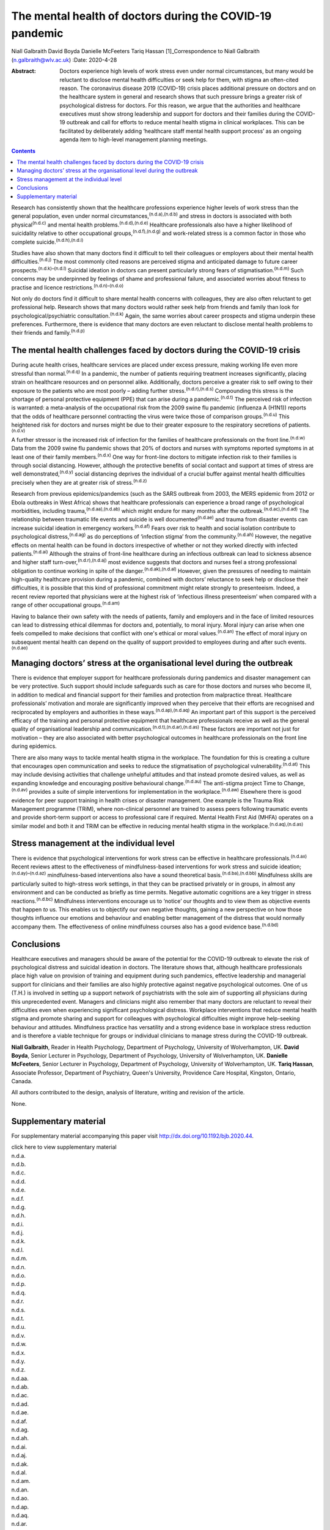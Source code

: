 =========================================================
The mental health of doctors during the COVID-19 pandemic
=========================================================

Niall Galbraith
David Boyda
Danielle McFeeters
Tariq Hassan [1]_Correspondence to Niall Galbraith
(n.galbraith@wlv.ac.uk)
:Date: 2020-4-28

:Abstract:
   Doctors experience high levels of work stress even under normal
   circumstances, but many would be reluctant to disclose mental health
   difficulties or seek help for them, with stigma an often-cited
   reason. The coronavirus disease 2019 (COVID-19) crisis places
   additional pressure on doctors and on the healthcare system in
   general and research shows that such pressure brings a greater risk
   of psychological distress for doctors. For this reason, we argue that
   the authorities and healthcare executives must show strong leadership
   and support for doctors and their families during the COVID-19
   outbreak and call for efforts to reduce mental health stigma in
   clinical workplaces. This can be facilitated by deliberately adding
   ‘healthcare staff mental health support process’ as an ongoing agenda
   item to high-level management planning meetings.


.. contents::
   :depth: 3
..

Research has consistently shown that the healthcare professions
experience higher levels of work stress than the general population,
even under normal circumstances,\ :sup:`(n.d.a),(n.d.b)` and stress in
doctors is associated with both physical\ :sup:`(n.d.c)` and mental
health problems.\ :sup:`(n.d.d),(n.d.e)` Healthcare professionals also
have a higher likelihood of suicidality relative to other occupational
groups,\ :sup:`(n.d.f),(n.d.g)` and work-related stress is a common
factor in those who complete suicide.\ :sup:`(n.d.h),(n.d.i)`

Studies have also shown that many doctors find it difficult to tell
their colleagues or employers about their mental health
difficulties.\ :sup:`(n.d.j)` The most commonly cited reasons are
perceived stigma and anticipated damage to future career
prospects.\ :sup:`(n.d.k)–(n.d.l)` Suicidal ideation in doctors can
present particularly strong fears of stigmatisation.\ :sup:`(n.d.m)`
Such concerns may be underpinned by feelings of shame and professional
failure, and associated worries about fitness to practise and licence
restrictions.\ :sup:`(n.d.n)–(n.d.o)`

Not only do doctors find it difficult to share mental health concerns
with colleagues, they are also often reluctant to get professional help.
Research shows that many doctors would rather seek help from friends and
family than look for psychological/psychiatric
consultation.\ :sup:`(n.d.k)` Again, the same worries about career
prospects and stigma underpin these preferences. Furthermore, there is
evidence that many doctors are even reluctant to disclose mental health
problems to their friends and family.\ :sup:`(n.d.p)`

.. _sec1:

The mental health challenges faced by doctors during the COVID-19 crisis
========================================================================

During acute health crises, healthcare services are placed under excess
pressure, making working life even more stressful than
normal.\ :sup:`(n.d.q)` In a pandemic, the number of patients requiring
treatment increases significantly, placing strain on healthcare
resources and on personnel alike. Additionally, doctors perceive a
greater risk to self owing to their exposure to the patients who are
most poorly – adding further stress.\ :sup:`(n.d.r),(n.d.s)` Compounding
this stress is the shortage of personal protective equipment (PPE) that
can arise during a pandemic.\ :sup:`(n.d.t)` The perceived risk of
infection is warranted: a meta-analysis of the occupational risk from
the 2009 swine flu pandemic (influenza A (H1N1)) reports that the odds
of healthcare personnel contracting the virus were twice those of
comparison groups.\ :sup:`(n.d.u)` This heightened risk for doctors and
nurses might be due to their greater exposure to the respiratory
secretions of patients.\ :sup:`(n.d.v)`

A further stressor is the increased risk of infection for the families
of healthcare professionals on the front line.\ :sup:`(n.d.w)` Data from
the 2009 swine flu pandemic shows that 20% of doctors and nurses with
symptoms reported symptoms in at least one of their family
members.\ :sup:`(n.d.x)` One way for front-line doctors to mitigate
infection risk to their families is through social distancing. However,
although the protective benefits of social contact and support at times
of stress are well demonstrated,\ :sup:`(n.d.y)` social distancing
deprives the individual of a crucial buffer against mental health
difficulties precisely when they are at greater risk of
stress.\ :sup:`(n.d.z)`

Research from previous epidemics/pandemics (such as the SARS outbreak
from 2003, the MERS epidemic from 2012 or Ebola outbreaks in West
Africa) shows that healthcare professionals can experience a broad range
of psychological morbidities, including
trauma,\ :sup:`(n.d.aa),(n.d.ab)` which might endure for many months
after the outbreak.\ :sup:`(n.d.ac),(n.d.ad)` The relationship between
traumatic life events and suicide is well documented\ :sup:`(n.d.ae)`
and trauma from disaster events can increase suicidal ideation in
emergency workers.\ :sup:`(n.d.af)` Fears over risk to health and social
isolation contribute to psychological distress,\ :sup:`(n.d.ag)` as do
perceptions of ‘infection stigma’ from the community.\ :sup:`(n.d.ah)`
However, the negative effects on mental health can be found in doctors
irrespective of whether or not they worked directly with infected
patients.\ :sup:`(n.d.ai)` Although the strains of front-line healthcare
during an infectious outbreak can lead to sickness absence and higher
staff turn-over,\ :sup:`(n.d.r),(n.d.aj)` most evidence suggests that
doctors and nurses feel a strong professional obligation to continue
working in spite of the danger.\ :sup:`(n.d.ak),(n.d.al)` However, given
the pressures of needing to maintain high-quality healthcare provision
during a pandemic, combined with doctors’ reluctance to seek help or
disclose their difficulties, it is possible that this kind of
professional commitment might relate strongly to presenteeism. Indeed, a
recent review reported that physicians were at the highest risk of
‘infectious illness presenteeism’ when compared with a range of other
occupational groups.\ :sup:`(n.d.am)`

Having to balance their own safety with the needs of patients, family
and employers and in the face of limited resources can lead to
distressing ethical dilemmas for doctors and, potentially, to moral
injury. Moral injury can arise when one feels compelled to make
decisions that conflict with one's ethical or moral
values.\ :sup:`(n.d.an)` The effect of moral injury on subsequent mental
health can depend on the quality of support provided to employees during
and after such events.\ :sup:`(n.d.ao)`

.. _sec2:

Managing doctors’ stress at the organisational level during the outbreak
========================================================================

There is evidence that employer support for healthcare professionals
during pandemics and disaster management can be very protective. Such
support should include safeguards such as care for those doctors and
nurses who become ill, in addition to medical and financial support for
their families and protection from malpractice threat. Healthcare
professionals’ motivation and morale are significantly improved when
they perceive that their efforts are recognised and reciprocated by
employers and authorities in these ways.\ :sup:`(n.d.ap),(n.d.aq)` An
important part of this support is the perceived efficacy of the training
and personal protective equipment that healthcare professionals receive
as well as the general quality of organisational leadership and
communication.\ :sup:`(n.d.t),(n.d.ar),(n.d.as)` These factors are
important not just for motivation – they are also associated with better
psychological outcomes in healthcare professionals on the front line
during epidemics.

There are also many ways to tackle mental health stigma in the
workplace. The foundation for this is creating a culture that encourages
open communication and seeks to reduce the stigmatisation of
psychological vulnerability.\ :sup:`(n.d.at)` This may include devising
activities that challenge unhelpful attitudes and that instead promote
desired values, as well as expanding knowledge and encouraging positive
behavioural change.\ :sup:`(n.d.au)` The anti-stigma project Time to
Change,\ :sup:`(n.d.av)` provides a suite of simple interventions for
implementation in the workplace.\ :sup:`(n.d.aw)` Elsewhere there is
good evidence for peer support training in health crises or disaster
management. One example is the Trauma Risk Management programme (TRiM),
where non-clinical personnel are trained to assess peers following
traumatic events and provide short-term support or access to
professional care if required. Mental Health First Aid (MHFA) operates
on a similar model and both it and TRiM can be effective in reducing
mental health stigma in the workplace.\ :sup:`(n.d.aq),(n.d.as)`

.. _sec3:

Stress management at the individual level
=========================================

There is evidence that psychological interventions for work stress can
be effective in healthcare professionals.\ :sup:`(n.d.ax)` Recent
reviews attest to the effectiveness of mindfulness-based interventions
for work stress and suicide ideation;\ :sup:`(n.d.ay)–(n.d.az)`
mindfulness-based interventions also have a sound theoretical
basis.\ :sup:`(n.d.ba),(n.d.bb)` Mindfulness skills are particularly
suited to high-stress work settings, in that they can be practised
privately or in groups, in almost any environment and can be conducted
as briefly as time permits. Negative automatic cognitions are a key
trigger in stress reactions.\ :sup:`(n.d.bc)` Mindfulness interventions
encourage us to ‘notice’ our thoughts and to view them as objective
events that happen *to* us. This enables us to objectify our own
negative thoughts, gaining a new perspective on how those thoughts
influence our emotions and behaviour and enabling better management of
the distress that would normally accompany them. The effectiveness of
online mindfulness courses also has a good evidence
base.\ :sup:`(n.d.bd)`

.. _sec4:

Conclusions
===========

Healthcare executives and managers should be aware of the potential for
the COVID-19 outbreak to elevate the risk of psychological distress and
suicidal ideation in doctors. The literature shows that, although
healthcare professionals place high value on provision of training and
equipment during such pandemics, effective leadership and managerial
support for clinicians and their families are also highly protective
against negative psychological outcomes. One of us (T.H.) is involved in
setting up a support network of psychiatrists with the sole aim of
supporting all physicians during this unprecedented event. Managers and
clinicians might also remember that many doctors are reluctant to reveal
their difficulties even when experiencing significant psychological
distress. Workplace interventions that reduce mental health stigma and
promote sharing and support for colleagues with psychological
difficulties might improve help-seeking behaviour and attitudes.
Mindfulness practice has versatility and a strong evidence base in
workplace stress reduction and is therefore a viable technique for
groups or individual clinicians to manage stress during the COVID-19
outbreak.

**Niall Galbraith**, Reader in Health Psychology, Department of
Psychology, University of Wolverhampton, UK. **David Boyda**, Senior
Lecturer in Psychology, Department of Psychology, University of
Wolverhampton, UK. **Danielle McFeeters**, Senior Lecturer in
Psychology, Department of Psychology, University of Wolverhampton, UK.
**Tariq Hassan**, Associate Professor, Department of Psychiatry, Queen's
University, Providence Care Hospital, Kingston, Ontario, Canada.

All authors contributed to the design, analysis of literature, writing
and revision of the article.

None.

.. _sec5:

Supplementary material
======================

For supplementary material accompanying this paper visit
http://dx.doi.org/10.1192/bjb.2020.44.

.. container:: caption

   .. rubric:: 

   click here to view supplementary material

.. container:: references csl-bib-body hanging-indent
   :name: refs

   .. container:: csl-entry
      :name: ref-ref1

      n.d.a.

   .. container:: csl-entry
      :name: ref-ref2

      n.d.b.

   .. container:: csl-entry
      :name: ref-ref3

      n.d.c.

   .. container:: csl-entry
      :name: ref-ref4

      n.d.d.

   .. container:: csl-entry
      :name: ref-ref5

      n.d.e.

   .. container:: csl-entry
      :name: ref-ref6

      n.d.f.

   .. container:: csl-entry
      :name: ref-ref7

      n.d.g.

   .. container:: csl-entry
      :name: ref-ref8

      n.d.h.

   .. container:: csl-entry
      :name: ref-ref9

      n.d.i.

   .. container:: csl-entry
      :name: ref-ref10

      n.d.j.

   .. container:: csl-entry
      :name: ref-ref11

      n.d.k.

   .. container:: csl-entry
      :name: ref-ref13

      n.d.l.

   .. container:: csl-entry
      :name: ref-ref14

      n.d.m.

   .. container:: csl-entry
      :name: ref-ref15

      n.d.n.

   .. container:: csl-entry
      :name: ref-ref17

      n.d.o.

   .. container:: csl-entry
      :name: ref-ref18

      n.d.p.

   .. container:: csl-entry
      :name: ref-ref19

      n.d.q.

   .. container:: csl-entry
      :name: ref-ref20

      n.d.r.

   .. container:: csl-entry
      :name: ref-ref21

      n.d.s.

   .. container:: csl-entry
      :name: ref-ref22

      n.d.t.

   .. container:: csl-entry
      :name: ref-ref23

      n.d.u.

   .. container:: csl-entry
      :name: ref-ref24

      n.d.v.

   .. container:: csl-entry
      :name: ref-ref25

      n.d.w.

   .. container:: csl-entry
      :name: ref-ref26

      n.d.x.

   .. container:: csl-entry
      :name: ref-ref27

      n.d.y.

   .. container:: csl-entry
      :name: ref-ref28

      n.d.z.

   .. container:: csl-entry
      :name: ref-ref29

      n.d.aa.

   .. container:: csl-entry
      :name: ref-ref30

      n.d.ab.

   .. container:: csl-entry
      :name: ref-ref31

      n.d.ac.

   .. container:: csl-entry
      :name: ref-ref32

      n.d.ad.

   .. container:: csl-entry
      :name: ref-ref33

      n.d.ae.

   .. container:: csl-entry
      :name: ref-ref34

      n.d.af.

   .. container:: csl-entry
      :name: ref-ref35

      n.d.ag.

   .. container:: csl-entry
      :name: ref-ref36

      n.d.ah.

   .. container:: csl-entry
      :name: ref-ref37

      n.d.ai.

   .. container:: csl-entry
      :name: ref-ref38

      n.d.aj.

   .. container:: csl-entry
      :name: ref-ref39

      n.d.ak.

   .. container:: csl-entry
      :name: ref-ref40

      n.d.al.

   .. container:: csl-entry
      :name: ref-ref41

      n.d.am.

   .. container:: csl-entry
      :name: ref-ref42

      n.d.an.

   .. container:: csl-entry
      :name: ref-ref43

      n.d.ao.

   .. container:: csl-entry
      :name: ref-ref44

      n.d.ap.

   .. container:: csl-entry
      :name: ref-ref45

      n.d.aq.

   .. container:: csl-entry
      :name: ref-ref46

      n.d.ar.

   .. container:: csl-entry
      :name: ref-ref47

      n.d.as.

   .. container:: csl-entry
      :name: ref-ref48

      n.d.at.

   .. container:: csl-entry
      :name: ref-ref49

      n.d.au.

   .. container:: csl-entry
      :name: ref-ref50

      n.d.av.

   .. container:: csl-entry
      :name: ref-ref51

      n.d.aw.

   .. container:: csl-entry
      :name: ref-ref52

      n.d.ax.

   .. container:: csl-entry
      :name: ref-ref53

      n.d.ay.

   .. container:: csl-entry
      :name: ref-ref57

      n.d.az.

   .. container:: csl-entry
      :name: ref-ref58

      n.d.ba.

   .. container:: csl-entry
      :name: ref-ref59

      n.d.bb.

   .. container:: csl-entry
      :name: ref-ref60

      n.d.bc.

   .. container:: csl-entry
      :name: ref-ref61

      n.d.bd.

.. [1]
   A video abstract for this article is available at
   https://vimeo.com/414651981.
